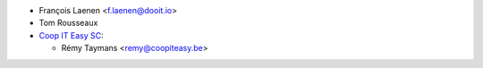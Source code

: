 * François Laenen <f.laenen@dooit.io>
* Tom Rousseaux

* `Coop IT Easy SC <https://coopiteasy.be>`_:

  * Rémy Taymans <remy@coopiteasy.be>
